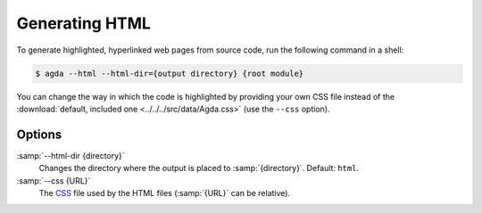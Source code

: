 .. _generating-html:

***************
Generating HTML
***************

To generate highlighted, hyperlinked web pages from source code, run
the following command in a shell:

.. code-block:: console

   $ agda --html --html-dir={output directory} {root module}

You can change the way in which the code is highlighted by providing
your own CSS file instead of the :download:`default, included one
<../../../src/data/Agda.css>` (use the ``--css`` option).

Options
-------

:samp:`--html-dir {directory}`
  Changes the directory where the output is placed to
  :samp:`{directory}`. Default: ``html``.

:samp:`--css {URL}`
  The CSS_ file used by the HTML files (:samp:`{URL}` can be relative).

.. _CSS:  https://www.w3.org/Style/CSS/
